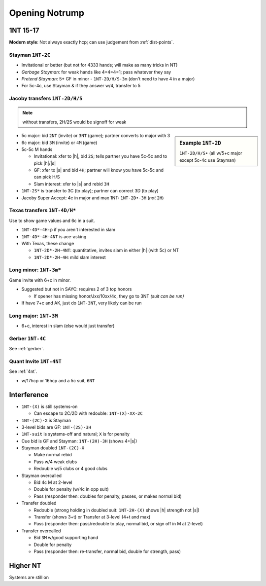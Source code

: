 
===============
Opening Notrump
===============

1NT 15-17
---------

.. or 14+-17 ?

**Modern style**: Not always exactly hcp; can use judgement from :ref:`dist-points`.

.. ag : only add length points if there is an honor in that suit
.. ag: open 1nt on `A7 KT8 AJ9 QT962` (14 +1p for 5c D w/honor)
.. ag: but not on `KQ^ KJ T8532 AT3` (14 +1p but C are weak)
.. consider intermediate cards
.. borderline: `A4 AT9 AT872 KJ9` or `AT2 K93 QT842 KQ`





.. hlist::
  :columns: 3

  - 0-7p: pass
  - 8-9p: invitational
  - 10-15p: game
  - 16-17p: slam invite
  - 18+p: slam

Stayman ``1NT-2C``
++++++++++++++++++

- Invitational or better (but not for 4333 hands; will make as many tricks in NT)
- `Garbage Stayman`: for weak hands like 4=4=4=1; pass whatever they say
- `Pretend Stayman`: 5+ GF in minor - ``1NT-2D/H/S-3m`` (don't need to have 4 in a major)
- For 5c-4c, use Stayman & if they answer w/4, transfer to 5

Jacoby transfers ``1NT-2D/H/S``
+++++++++++++++++++++++++++++++

.. note:: without transfers, 2H/2S would be signoff for weak

.. sidebar:: Example ``1NT-2D``

   ``1NT-2D/H/S•`` (all w/5+c major except 5c-4c use Stayman)

- 5c major: bid ``2NT`` (invite) or ``3NT`` (game); partner converts to major with 3
- 6c major: bid ``3M`` (invite) or ``4M`` (game)
- 5c-5c M hands

  - Invitational: xfer to |h|, bid ``2S``; tells partner you have 5c-5c and to pick |h|/|s|
  - GF: xfer to |s| and bid ``4H``; partner will know you have 5c-5c and can pick H/S
  - Slam interest: xfer to |s| and rebid ``3H``

- ``1NT-2S*`` is transfer to 3C (to play); partner can correct 3D (to play)
- Jacoby Super Accept: 4c in major and max 1NT: ``1NT-2D•-3H`` (*not* ``2H``)

Texas transfers ``1NT-4D/H*``
+++++++++++++++++++++++++++++

Use to show game values and 6c in a suit.

- ``1NT-4D*-4H-p`` if you aren't interested in slam

- ``1NT-4D*-4H-4NT`` is ace-asking

- With Texas, these change

  - ``1NT-2D*-2H-4NT``: quantitative, invites slam in either |h| (with 5c) or NT

  - ``1NT-2D*-2H-4H``: mild slam interest


Long minor: ``1NT-3m*``
+++++++++++++++++++++++

Game invite with 6+c in minor.

- Suggested but not in SAYC: requires 2 of 3 top honors

  - If opener has missing honor/Jxx/10xx/4c, they go to 3NT *(suit can be run)*

- If have 7+c and AK, just do ``1NT-3NT``, very likely can be run

Long major: ``1NT-3M``
++++++++++++++++++++++

- 6+c, interest in slam (else would just transfer)

Gerber ``1NT-4C``
+++++++++++++++++

See :ref:`gerber`.

Quant Invite ``1NT-4NT``
++++++++++++++++++++++++

See :ref:`4nt`.

- w/17hcp or 16hcp and a 5c suit, ``6NT``

Interference
------------

- ``1NT-(X)`` is still systems-on

  - Can escape to 2C/2D with redouble: ``1NT-(X)-XX-2C``

- ``1NT-(2C)-X`` is Stayman

- 3-level bids are GF: ``1NT-(2S)-3H``

- ``1NT-suit`` is systems-off and natural; ``X`` is for penalty

- Cue bid is GF and Stayman: ``1NT-(2H)-3H`` (shows 4+\ |s|)

- Stayman doubled ``1NT-(2C)-X``

  - Make normal rebid
  - Pass w/4 weak clubs
  - Redouble w/5 clubs or 4 good clubs

- Stayman overcalled

  - Bid 4c M at 2-level
  - Double for penalty (w/4c in opp suit)
  - Pass (responder then: doubles for penalty, passes, or makes normal bid)

- Transfer doubled

  - Redouble (strong holding in doubled suit: ``1NT-2H-(X)`` shows |h| strength not |s|)
  - Transfer (shows 3+t) or Transfer at 3-level (4+t and max)
  - Pass (responder then: pass/redouble to play, normal bid, or sign off in M at 2-level)

- Transfer overcalled

  - Bid ``3M`` w/good supporting hand
  - Double for penalty
  - Pass (responder then: re-transfer, normal bid, double for strength, pass)

Higher NT
---------

.. hlist::

  - 18-19hcp: 1 suit, plan jump to 2NT
  - 20-21hcp: ``2NT``
  - 22-24hcp: ``2C`` then ``2NT``
  - 25-27hcp: ``3NT`` (or Gambling)
  - 28-29hcp: ``2C`` then ``3NT``
  - 30-31hcp: ``2C`` then ``4NT``

Systems are still on
